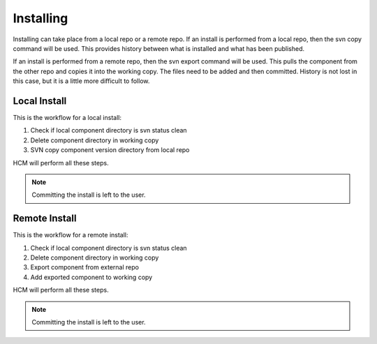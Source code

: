 Installing
----------

Installing can take place from a local repo or a remote repo.
If an install is performed from a local repo, then the svn copy command will be used.
This provides history between what is installed and what has been published.

If an install is performed from a remote repo, then the svn export command will be used.
This pulls the component from the other repo and copies it into the working copy.
The files need to be added and then committed.
History is not lost in this case, but it is a little more difficult to follow.

Local Install
~~~~~~~~~~~~~

This is the workflow for a local install:

.. image:: img/install_local.svg

#.  Check if local component directory is svn status clean
#.  Delete component directory in working copy
#.  SVN copy component version directory from local repo

HCM will perform all these steps.

.. NOTE:: Committing the install is left to the user.

Remote Install
~~~~~~~~~~~~~~

This is the workflow for a remote install:

.. image:: img/install_remote.svg

#.  Check if local component directory is svn status clean
#.  Delete component directory in working copy
#.  Export component from external repo
#.  Add exported component to working copy

HCM will perform all these steps.

.. NOTE:: Committing the install is left to the user.
